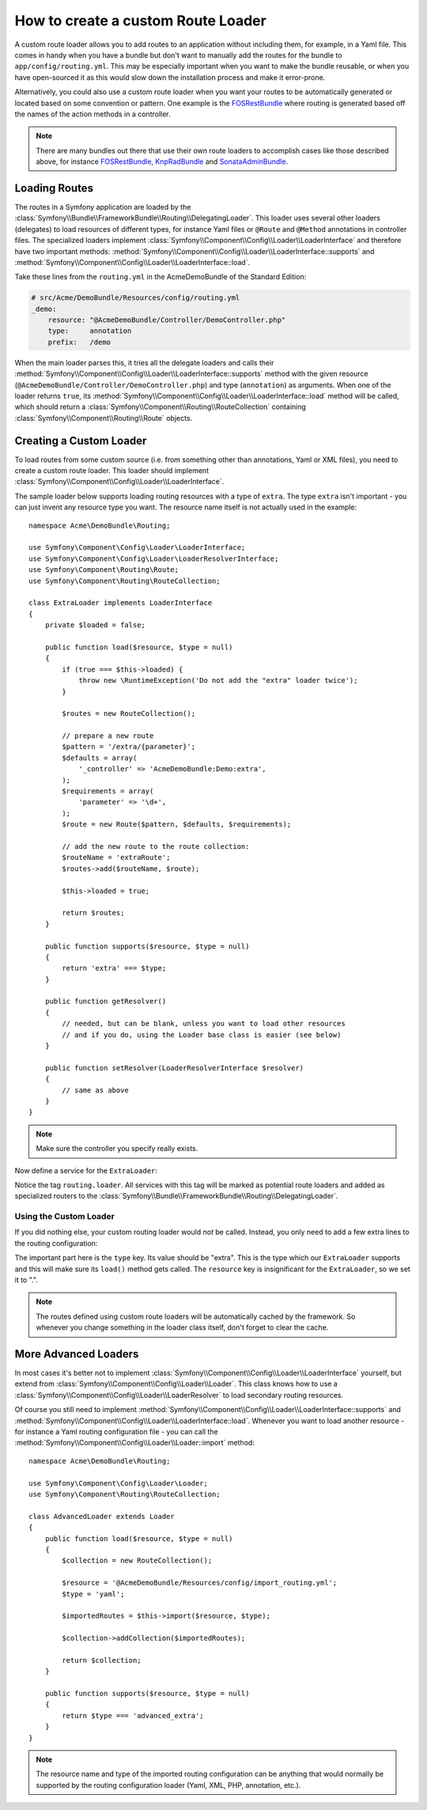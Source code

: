 .. index::
   single: Routing; Custom route loader

How to create a custom Route Loader
===================================

A custom route loader allows you to add routes to an application without
including them, for example, in a Yaml file. This comes in handy when
you have a bundle but don't want to manually add the routes for the bundle
to ``app/config/routing.yml``. This may be especially important when you want
to make the bundle reusable, or when you have open-sourced it as this would
slow down the installation process and make it error-prone.

Alternatively, you could also use a custom route loader when you want your
routes to be automatically generated or located based on some convention or
pattern. One example is the `FOSRestBundle`_ where routing is generated based
off the names of the action methods in a controller.

.. note::

    There are many bundles out there that use their own route loaders to
    accomplish cases like those described above, for instance
    `FOSRestBundle`_, `KnpRadBundle`_ and `SonataAdminBundle`_.

Loading Routes
--------------

The routes in a Symfony application are loaded by the
:class:`Symfony\\Bundle\\FrameworkBundle\\Routing\\DelegatingLoader`.
This loader uses several other loaders (delegates) to load resources of
different types, for instance Yaml files or ``@Route`` and ``@Method`` annotations
in controller files. The specialized loaders implement
:class:`Symfony\\Component\\Config\\Loader\\LoaderInterface`
and therefore have two important methods:
:method:`Symfony\\Component\\Config\\Loader\\LoaderInterface::supports`
and :method:`Symfony\\Component\\Config\\Loader\\LoaderInterface::load`.

Take these lines from the ``routing.yml`` in the AcmeDemoBundle of the Standard
Edition:

.. code-block:: yaml

    # src/Acme/DemoBundle/Resources/config/routing.yml
    _demo:
        resource: "@AcmeDemoBundle/Controller/DemoController.php"
        type:     annotation
        prefix:   /demo

When the main loader parses this, it tries all the delegate loaders and calls
their :method:`Symfony\\Component\\Config\\Loader\\LoaderInterface::supports`
method with the given resource (``@AcmeDemoBundle/Controller/DemoController.php``)
and type (``annotation``) as arguments. When one of the loader returns ``true``,
its :method:`Symfony\\Component\\Config\\Loader\\LoaderInterface::load` method
will be called, which should return a :class:`Symfony\\Component\\Routing\\RouteCollection`
containing :class:`Symfony\\Component\\Routing\\Route` objects.

Creating a Custom Loader
------------------------

To load routes from some custom source (i.e. from something other than annotations,
Yaml or XML files), you need to create a custom route loader. This loader
should implement :class:`Symfony\\Component\\Config\\Loader\\LoaderInterface`.

The sample loader below supports loading routing resources with a type of
``extra``. The type ``extra`` isn't important - you can just invent any resource
type you want. The resource name itself is not actually used in the example::

    namespace Acme\DemoBundle\Routing;

    use Symfony\Component\Config\Loader\LoaderInterface;
    use Symfony\Component\Config\Loader\LoaderResolverInterface;
    use Symfony\Component\Routing\Route;
    use Symfony\Component\Routing\RouteCollection;

    class ExtraLoader implements LoaderInterface
    {
        private $loaded = false;

        public function load($resource, $type = null)
        {
            if (true === $this->loaded) {
                throw new \RuntimeException('Do not add the "extra" loader twice');
            }

            $routes = new RouteCollection();

            // prepare a new route
            $pattern = '/extra/{parameter}';
            $defaults = array(
                '_controller' => 'AcmeDemoBundle:Demo:extra',
            );
            $requirements = array(
                'parameter' => '\d+',
            );
            $route = new Route($pattern, $defaults, $requirements);

            // add the new route to the route collection:
            $routeName = 'extraRoute';
            $routes->add($routeName, $route);
            
            $this->loaded = true;

            return $routes;
        }

        public function supports($resource, $type = null)
        {
            return 'extra' === $type;
        }

        public function getResolver()
        {
            // needed, but can be blank, unless you want to load other resources
            // and if you do, using the Loader base class is easier (see below)
        }

        public function setResolver(LoaderResolverInterface $resolver)
        {
            // same as above
        }
    }

.. note::

    Make sure the controller you specify really exists.

Now define a service for the ``ExtraLoader``:

.. configuration-block::

    .. code-block:: yaml

        services:
            acme_demo.routing_loader:
                class: Acme\DemoBundle\Routing\ExtraLoader
                tags:
                    - { name: routing.loader }

    .. code-block:: xml

        <?xml version="1.0" ?>
        <container xmlns="http://symfony.com/schema/dic/services"
            xmlns:xsi="http://www.w3.org/2001/XMLSchema-instance"
            xsi:schemaLocation="http://symfony.com/schema/dic/services http://symfony.com/schema/dic/services/services-1.0.xsd">

            <services>
                <service id="acme_demo.routing_loader" class="Acme\DemoBundle\Routing\ExtraLoader">
                    <tag name="routing.loader" />
                </service>
            </services>
        </container>

    .. code-block:: php

        use Symfony\Component\DependencyInjection\Definition;

        $container
            ->setDefinition(
                'acme_demo.routing_loader',
                new Definition('Acme\DemoBundle\Routing\ExtraLoader')
            )
            ->addTag('routing.loader')
        ;

Notice the tag ``routing.loader``. All services with this tag will be marked
as potential route loaders and added as specialized routers to the
:class:`Symfony\\Bundle\\FrameworkBundle\\Routing\\DelegatingLoader`.

Using the Custom Loader
~~~~~~~~~~~~~~~~~~~~~~~

If you did nothing else, your custom routing loader would *not* be called.
Instead, you only need to add a few extra lines to the routing configuration:

.. configuration-block::

    .. code-block:: yaml

        # app/config/routing.yml
        AcmeDemoBundle_Extra:
            resource: .
            type: extra

    .. code-block:: xml

        <?xml version="1.0" encoding="UTF-8" ?>
        <routes xmlns="http://symfony.com/schema/routing"
            xmlns:xsi="http://www.w3.org/2001/XMLSchema-instance"
            xsi:schemaLocation="http://symfony.com/schema/routing http://symfony.com/schema/routing/routing-1.0.xsd">

            <import resource="." type="extra" />
        </routes>

    .. code-block:: php

        // app/config/routing.php
        use Symfony\Component\Routing\RouteCollection;

        $collection = new RouteCollection();
        $collection->addCollection($loader->import('.', 'extra'));

        return $collection;

The important part here is the ``type`` key. Its value should be "extra".
This is the type which our ``ExtraLoader`` supports and this will make sure
its ``load()`` method gets called. The ``resource`` key is insignificant
for the ``ExtraLoader``, so we set it to ".".

.. note::

    The routes defined using custom route loaders will be automatically
    cached by the framework. So whenever you change something in the loader
    class itself, don't forget to clear the cache.

More Advanced Loaders
---------------------

In most cases it's better not to implement
:class:`Symfony\\Component\\Config\\Loader\\LoaderInterface`
yourself, but extend from :class:`Symfony\\Component\\Config\\Loader\\Loader`.
This class knows how to use a :class:`Symfony\\Component\\Config\\Loader\\LoaderResolver`
to load secondary routing resources.

Of course you still need to implement
:method:`Symfony\\Component\\Config\\Loader\\LoaderInterface::supports`
and :method:`Symfony\\Component\\Config\\Loader\\LoaderInterface::load`.
Whenever you want to load another resource - for instance a Yaml routing
configuration file - you can call the
:method:`Symfony\\Component\\Config\\Loader\\Loader::import` method::

    namespace Acme\DemoBundle\Routing;

    use Symfony\Component\Config\Loader\Loader;
    use Symfony\Component\Routing\RouteCollection;

    class AdvancedLoader extends Loader
    {
        public function load($resource, $type = null)
        {
            $collection = new RouteCollection();

            $resource = '@AcmeDemoBundle/Resources/config/import_routing.yml';
            $type = 'yaml';

            $importedRoutes = $this->import($resource, $type);

            $collection->addCollection($importedRoutes);

            return $collection;
        }

        public function supports($resource, $type = null)
        {
            return $type === 'advanced_extra';
        }
    }

.. note::

    The resource name and type of the imported routing configuration can
    be anything that would normally be supported by the routing configuration
    loader (Yaml, XML, PHP, annotation, etc.).

.. _`FOSRestBundle`: https://github.com/FriendsOfSymfony/FOSRestBundle
.. _`KnpRadBundle`: https://github.com/KnpLabs/KnpRadBundle
.. _`SonataAdminBundle`: https://github.com/sonata-project/SonataAdminBundle
